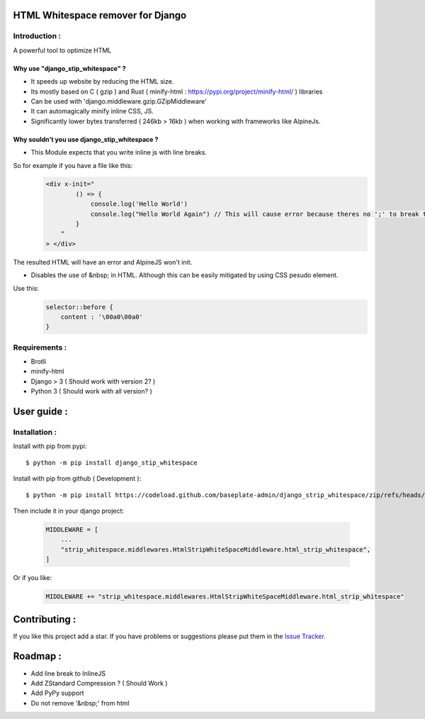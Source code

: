 HTML Whitespace remover for Django
==================================
|Pepy.tech Badge| |PyPi Version Badge| |Python Versions Badge| |License Badge|

.. |Pepy.tech Badge| image:: https://static.pepy.tech/personalized-badge/django-strip-whitespace?period=month&units=international_system&left_color=grey&right_color=orange&left_text=Downloads
   :target: https://pepy.tech/project/django-strip-whitespace

.. |PyPi Version Badge| image:: https://badge.fury.io/py/django-strip-whitespace.svg
    :target: https://badge.fury.io/py/django-strip-whitespace

.. |Python Versions Badge| image:: https://img.shields.io/pypi/pyversions/django-strip-whitespace
    :alt: PyPI - Python Version
    :target: https://github.com/baseplate-admin/django_strip_whitespace/blob/main/setup.py

.. |License Badge| image:: https://img.shields.io/pypi/l/django-strip-whitespace
   :alt: PyPI - License
   :target: https://github.com/baseplate-admin/django_strip_whitespace/blob/main/LICENSE

Introduction :
--------------
A powerful tool to optimize HTML

Why use "django_stip_whitespace" ?
~~~~~~~~~~~~~~~~~~~~~~~~~~~~~~~~~~~

*   It speeds up website by reducing the HTML size.
*   Its mostly based on C ( gzip ) and Rust ( minify-html : https://pypi.org/project/minify-html/ ) libraries
*   Can be used with 'django.middleware.gzip.GZipMiddleware'
*   It can automagically minify inline CSS, JS.
*   Significantly lower bytes transferred ( 246kb > 16kb ) when working with frameworks like AlpineJs.

Why souldn't you use django_stip_whitespace ?
~~~~~~~~~~~~~~~~~~~~~~~~~~~~~~~~~~~~~~~~~~~~~

*   This Module expects that you write inline js with line breaks. 

So for example if you have a file like this:
   .. code-block:: html

       <div x-init="
               () => {
                   console.log('Hello World')
                   console.log("Hello World Again") // This will cause error because theres no ';' to break the line
               }
           "
       > </div>

The resulted HTML will have an error and AlpineJS won't init.

*   Disables the use of &nbsp; in HTML. Although this can be easily mitigated by using CSS pesudo element. 

Use this:
    .. code-block:: css
       
       selector::before { 
           content : '\00a0\00a0'
       }
    

Requirements :
--------------

*    Brotli
*    minify-html
*    Django > 3 ( Should work with version 2? )
*    Python 3 ( Should work with all version? )

User guide :
============

Installation :
--------------

Install with pip from pypi::

      $ python -m pip install django_stip_whitespace

Install with pip from github ( Development )::
    
      $ python -m pip install https://codeload.github.com/baseplate-admin/django_strip_whitespace/zip/refs/heads/main


Then include it in your django project:
   
   .. code-block:: python
   
       MIDDLEWARE = [
           ...
           "strip_whitespace.middlewares.HtmlStripWhiteSpaceMiddleware.html_strip_whitespace",
       ]

Or if you like:
   
   .. code-block:: python
   
         MIDDLEWARE += "strip_whitespace.middlewares.HtmlStripWhiteSpaceMiddleware.html_strip_whitespace"


Contributing :
==============
If you like this project add a star. If you have problems or suggestions please put them in the `Issue Tracker <https://github.com/baseplate-admin/django_strip_whitespace/issues>`_.


Roadmap :
=========
*    Add line break to InlineJS
*    Add ZStandard Compression ? ( Should Work )
*    Add PyPy support
*    Do not remove '&nbsp;' from html
